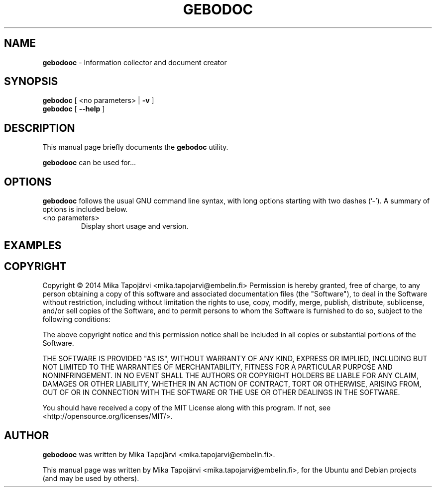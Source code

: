 .\"                                      Hey, EMACS: -*- nroff -*-
.\" First parameter, NAME, should be all caps
.\" Second parameter, SECTION, should be 1-8, maybe w/ subsection
.\" other parameters are allowed: see man(7), man(1)
.TH GEBODOC 1 "August 09, 2014"
.\" Please adjust this date whenever revising the manpage.
.\"
.\" Some roff macros, for reference:
.\" .nh        disable hyphenation
.\" .hy        enable hyphenation
.\" .ad l      left justify
.\" .ad b      justify to both left and right margins
.\" .nf        disable filling
.\" .fi        enable filling
.\" .br        insert line break
.\" .sp <n>    insert n+1 empty lines
.\" for manpage-specific macros, see man(7)
.SH NAME
\fBgebodooc\fP \- Information collector and document creator
.SH SYNOPSIS
.B gebodoc
[ <no parameters> | \fB\-v\fR ]
.br
.br
.B gebodoc
[ \fB\-\-help\fR ]
.SH DESCRIPTION
This manual page briefly documents the
.B gebodoc
utility.
.PP
.\" TeX users may be more comfortable with the \fB<whatever>\fP and
.\" \fI<whatever>\fP escape sequences to invode bold face and italics,
.\" respectively.
\fBgebodooc\fP can be used for... 
.SH OPTIONS
\fBgebodooc\fP follows the usual GNU command line syntax, with long options starting with two dashes ('-').
A summary of options is included below.
.TP
<no parameters>
Display short usage and version.
.TP
.SH EXAMPLES
.TP 
.SH COPYRIGHT
.PP
Copyright \(co 2014 Mika Tapojärvi <mika.tapojarvi@embelin.fi>
Permission is hereby granted, free of charge, to any person obtaining
a copy of this software and associated documentation files (the
"Software"), to deal in the Software without restriction, including
without limitation the rights to use, copy, modify, merge, publish,
distribute, sublicense, and/or sell copies of the Software, and to
permit persons to whom the Software is furnished to do so, subject to
the following conditions:
.PP
The above copyright notice and this permission notice shall be included
in all copies or substantial portions of the Software.
.PP
THE SOFTWARE IS PROVIDED "AS IS", WITHOUT WARRANTY OF ANY KIND,
EXPRESS OR IMPLIED, INCLUDING BUT NOT LIMITED TO THE WARRANTIES OF
MERCHANTABILITY, FITNESS FOR A PARTICULAR PURPOSE AND NONINFRINGEMENT.
IN NO EVENT SHALL THE AUTHORS OR COPYRIGHT HOLDERS BE LIABLE FOR ANY
CLAIM, DAMAGES OR OTHER LIABILITY, WHETHER IN AN ACTION OF CONTRACT,
TORT OR OTHERWISE, ARISING FROM, OUT OF OR IN CONNECTION WITH THE
SOFTWARE OR THE USE OR OTHER DEALINGS IN THE SOFTWARE.
.PP
.PP
You should have received a copy of the MIT License along with this program.
If not, see <http://opensource.org/licenses/MIT/>.
.SH AUTHOR
\fBgebodooc\fP was written by Mika Tapojärvi <mika.tapojarvi@embelin.fi>.
.PP
This manual page was written by Mika Tapojärvi <mika.tapojarvi@embelin.fi>,
for the Ubuntu and Debian projects (and may be used by others).
